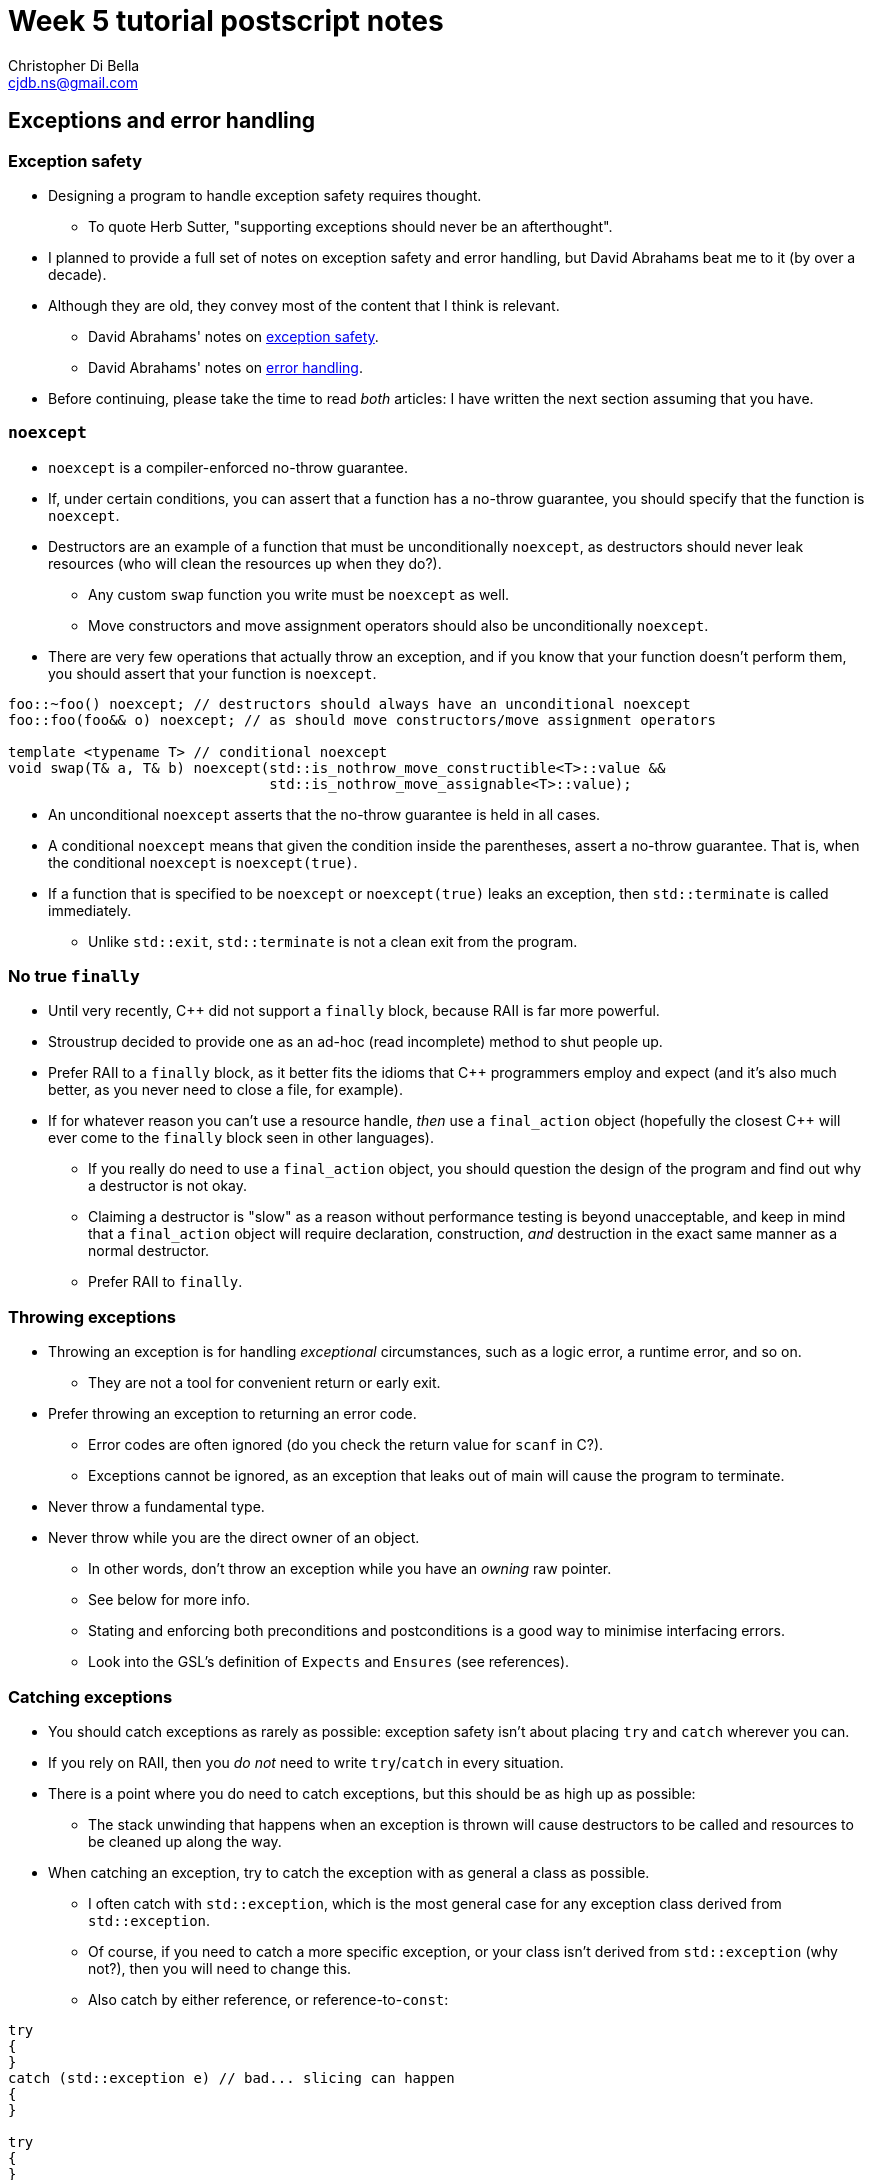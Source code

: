 Week 5 tutorial postscript notes
================================
:Author: Christopher Di Bella
:Email: cjdb.ns@gmail.com
:Date: 2016/09/07
:Revision: 1
:cpp: C++

== Exceptions and error handling

=== Exception safety
* Designing a program to handle exception safety requires thought.
   ** To quote Herb Sutter, "supporting exceptions should never be an afterthought".
* I planned to provide a full set of notes on exception safety and error handling, but David
  Abrahams beat me to it (by over a decade).
* Although they are old, they convey most of the content that I think is relevant.
   - David Abrahams' notes on link:http://www.boost.org/community/exception_safety.html[exception
     safety].
   - David Abrahams' notes on link:http://www.boost.org/community/error_handling.html[error
     handling].
* Before continuing, please take the time to read _both_ articles: I have written the next section
  assuming that you have.

=== `noexcept`
* `noexcept` is a compiler-enforced no-throw guarantee.
* If, under certain conditions, you can assert that a function has a no-throw guarantee, you should
  specify that the function is `noexcept`.
* Destructors are an example of a function that must be unconditionally `noexcept`, as destructors
  should never leak resources (who will clean the resources up when they do?).
   - Any custom `swap` function you write must be `noexcept` as well.
   - Move constructors and move assignment operators should also be unconditionally `noexcept`.
* There are very few operations that actually throw an exception, and if you know that your function
  doesn't perform them, you should assert that your function is `noexcept`.

[source,cpp]
------------
foo::~foo() noexcept; // destructors should always have an unconditional noexcept
foo::foo(foo&& o) noexcept; // as should move constructors/move assignment operators

template <typename T> // conditional noexcept
void swap(T& a, T& b) noexcept(std::is_nothrow_move_constructible<T>::value &&
                               std::is_nothrow_move_assignable<T>::value);
------------

* An unconditional `noexcept` asserts that the no-throw guarantee is held in all cases.
* A conditional `noexcept` means that given the condition inside the parentheses, assert a no-throw
  guarantee. That is, when the conditional `noexcept` is `noexcept(true)`.
* If a function that is specified to be `noexcept` or `noexcept(true)` leaks an exception, then
  `std::terminate` is called immediately.
   ** Unlike `std::exit`, `std::terminate` is not a clean exit from the program.

=== No true `finally`
* Until very recently, {cpp} did not support a `finally` block, because RAII is far more powerful.
* Stroustrup decided to provide one as an ad-hoc (read incomplete) method to shut people up.
* Prefer RAII to a `finally` block, as it better fits the idioms that {cpp} programmers employ and
  expect (and it's also much better, as you never need to close a file, for example).
* If for whatever reason you can't use a resource handle, _then_ use a `final_action` object
  (hopefully the closest {cpp} will ever come to the `finally` block seen in other languages).
   ** If you really do need to use a `final_action` object, you should question the design of the
      program and find out why a destructor is not okay.
   ** Claiming a destructor is "slow" as a reason without performance testing is beyond
      unacceptable, and keep in mind that a `final_action` object will require declaration,
      construction, _and_ destruction in the exact same manner as a normal destructor.
   ** Prefer RAII to `finally`.

=== Throwing exceptions
* Throwing an exception is for handling _exceptional_ circumstances, such as a logic error, a
  runtime error, and so on.
   ** They are not a tool for convenient return or early exit.
* Prefer throwing an exception to returning an error code.
   ** Error codes are often ignored (do you check the return value for `scanf` in C?).
   ** Exceptions cannot be ignored, as an exception that leaks out of main will cause the program
      to terminate.
* Never throw a fundamental type.
* Never throw while you are the direct owner of an object.
   ** In other words, don't throw an exception while you have an _owning_ raw pointer.
   ** See below for more info.
** Stating and enforcing both preconditions and postconditions is a good way to minimise interfacing
   errors.
      ** Look into the GSL's definition of `Expects` and `Ensures` (see references).

=== Catching exceptions
* You should catch exceptions as rarely as possible: exception safety isn't about placing `try` and
  `catch` wherever you can.
* If you rely on RAII, then you _do not_ need to write `try`/`catch` in every situation.
* There is a point where you do need to catch exceptions, but this should be as high up as possible:
  ** The stack unwinding that happens when an exception is thrown will cause destructors to be
     called and resources to be cleaned up along the way.
* When catching an exception, try to catch the exception with as general a class as possible.
   ** I often catch with `std::exception`, which is the most general case for any exception class
      derived from `std::exception`.
   ** Of course, if you need to catch a more specific exception, or your class isn't derived from
      `std::exception` (why not?), then you will need to change this.
   ** Also catch by either reference, or reference-to-`const`:

[source,cpp]
------------
try
{
}
catch (std::exception e) // bad... slicing can happen
{
}

try
{
}
catch (std::exception& e) // okay if you need to modify e... but this would probably involve a rethrow
{
}

try
{
}
catch (const std::exception& e) // good as a default
{
}
------------

.References
[TIP]
=====
* Meyers, S. _More effective {cpp}: 35 new ways to improve your programs and designs_. p.XX. 1996.
  Addison Wesley. Westford, MA.
* Meyers, S. _Effective {cpp}: 55 specific ways to improve your programs and designs_.
  Third edition. p.XX. 2005. Pearson Education, Inc. Upper Saddle River, NJ.
* Stroustrup, B. _The {cpp} programming language_. Fourth edition. p.XX. 2013. Pearson
  Education, Inc. Upper Saddle River, NJ.
* Stroustrup, B. _A tour of {cpp}_. p.XX. 2014. Pearson Education, Inc. Upper Saddle River, NJ.
* Stroustrup, B. _Programming: principles and practice using {cpp}_. Second edition. p.XX. 2014.
  Pearson Education, Inc. Upper Saddle River, NJ.
* Sutter, H. _Exceptional {cpp} style: 40 new engineering puzzles, programming problems, and
  solutions_. p.XX. 2005. Pearson Education, Inc. Boston, MA.
* Sutter, H. Alexandrescu, A. _{cpp} coding standards: 101 rules, guidelines, and best practices_.
  p.YY. 2005. Pearson Education, Inc. Upper Saddle River, NJ.
* link:http://www.boost.org/community/exception_safety.html[David Abrahams' exception safety notes]
* link:http://www.boost.org/community/error_handling.html[David Abrahams' error handling notes]
* link:https://github.com/isocpp/CppCoreGuidelines/blob/master/CppCoreGuidelines.md#S-errors[CppCoreGuidelines
  -- E: Error Handling] **this is an important reference to read!**
=====

== Smart pointers
* A smart pointer is some type that behaves as a pointer, but also does something extra.
* Smart pointers are resource _oweners_.
   ** They manage the resource they own.
   ** This often means that they "clean up", or delete their resources once they are no longer used.
* The most common form of smart pointers that you will encounter are:
   ** `std::unique_ptr`
   ** `std::shared_ptr`
   ** `std::weak_ptr`

.References
[TIP]
=====
* link:https://github.com/isocpp/CppCoreGuidelines/blob/master/CppCoreGuidelines.md#Rf-ptr[CppCoreGuidelines
  -- F.22: Use `T*` or `owner<T*>` or a smart pointer to designate a single object]
* link:https://github.com/isocpp/CppCoreGuidelines/blob/master/CppCoreGuidelines.md#Rh-smart[CppCoreGuidelines
  -- C.149: Use `unique_ptr` or `shared_ptr` to avoid forgetting to `delete` objects created using `new`]
* link:https://github.com/isocpp/CppCoreGuidelines/blob/master/CppCoreGuidelines.md#Ro-address-of[CppCoreGuidelines
  -- C.166: Overload unary `&` only as part of a system of smart pointers and references]
=====

=== `std::unique_ptr`
* The sole _owner_ of an object.
* *Your default smart pointer*.
* When a `unique_ptr` goes out of scope, the deleter is called, which "cleans up" the resources.
* When correctly used, you should have no memory leaks.
* Usually zero-to-very-little overhead.
* Factories should usually return a `unique_ptr`.
   ** Clients can promote a `unique_ptr` to `shared_ptr`.
   ** It is not possible to transform a `shared_ptr` to a `unique_ptr`.
* Think of the classroom:
   ** The projector is a resource that needs to be allocated (logged on) and deallocated (logged
      off).
   ** The lecturer or tutor is in control of this resource: they are the `unique_ptr`.
   ** When they leave, they log off, and the session is ended.

.References
[TIP]
=====
* link:https://github.com/isocpp/CppCoreGuidelines/blob/master/CppCoreGuidelines.md#Rr-unique[CppCoreGuidelines
  -- R.21: Prefer `unique_ptr` over `shared_ptr` unless you need to share ownership]
=====

==== `std::make_unique`
* Your standard `unique_ptr` allocator.
* No need to use `new`.
* No chance of leaking memory!
* Prefer `make_unique` to raw `new`.

.References
[TIP]
=====
* link:https://github.com/isocpp/CppCoreGuidelines/blob/master/CppCoreGuidelines.md#Rh-make_unique[CppCoreGuidelines
  -- C.150: Use `make_unique()` to construct objects owned by   unique_ptr` s]
* link:https://github.com/isocpp/CppCoreGuidelines/blob/master/CppCoreGuidelines.md#Rr-make_unique[CppCoreGuidelines
  -- R.23 Use `make_unique` to make `unique_ptr` s]
=====

==== Custom deleters (advanced)
* Are useful for when you aren't allocating memory via `make_unique`.
* Why would you possibly want to allocate memory otherwise?
* Perhaps you've got a custom allocator, or a custom deleter.
* link:blah[This is a good (practical) example of where a custom deleter is necessary.]
* Notice that the memory is still not allocated via a raw `new`.

=== `std::shared_ptr`
* Used when there are multiple owners of an object. 
* The resource a only released when there are no more owners.
* Think of the classroom:
   - When we are all in the room, we are all using the lights.
   - If the someone leaves the room, it is impolite to turn the lights off while others are still
     in the public room.
   - When the last person leaves, they turn the lights off.
* Shared pointers are expensive: not only do they need to manage the resource that they have been
  asked to manage (like a `unique_ptr`), but they also need to manage a control block for reference
  counting.
   ** The reference counting (increment and decrement) is atomic (for concurrency purposes), so it
      is slower than normal arithmetic operations.
* This control block is how a `shared_ptr` knows if there are multiple owners, or if it is the sole
  owner.
* You need to justify why you need to use a `shared_ptr` over a `unique_ptr`.
* If you use a `shared_ptr` irresponsibly, you can still end up with memory leaks!
   - This is most commonly found when two objects depend on each other.

==== `std::make_shared` and `std::allocate_shared`
* `make_shared` is the common garden variety: it is a specialised version of `allocate_shared`.
* Similar to `make_unique`, except they produce a `shared_ptr` instead.
   ** `allocate_shared` will use a user-specified allocator.
   ** `make_shared` will use the standard allocator.
   ** Prefer `make_shared`
* These functions only perform _one_ allocation, whereas explicitly assigning a `shared_ptr` makes
  two allocations.
* This means that `make_shared` is faster than explicitly allocating your own `shared_ptr`.
* There are only a handful of instances where you shouldn't (or more, can't) use `make_shared`:
   . When you need to provide a custom deleter
   .
   . When the object is extremely large (see xref:weak_ptr-problems[Problems with `weak_ptr` and
     `make_shared`]).

[TIP]
=====
* link:https://github.com/isocpp/CppCoreGuidelines/blob/master/CppCoreGuidelines.md#Rh-make_shared[CppCoreGuidelines
  -- C.151: Use `make_shared()` to construct objects owned by `shared_ptr` s]
* link:https://github.com/isocpp/CppCoreGuidelines/blob/master/CppCoreGuidelines.md#Rr-make_shared[CppCoreGuidelines
  -- R.22 Use `make_shared` to make `shared_ptr` s]
=====

=== `std::weak_ptr`
* Is an affiliate of `shared_ptr`.
* Is not actually a pointer: you can't do anything but check that a `shared_ptr` still owns a
  resource.
   ** If there is at least one `shared_ptr` owner, then the `weak_ptr` can create another owner for
      you to use.

.References
[TIP]
=====
* link:https://github.com/isocpp/CppCoreGuidelines/blob/master/CppCoreGuidelines.md#Rr-weak_ptr[CppCoreGuidelines
  -- R.24: Use `weak_ptr` to break cycles of `shared_ptr` s]
=====

==== <<weak_ptr-problems,Problems with `weak_ptr` and `make_shared`>>
* When an 

== Smart pointers versus raw pointers
* Smart pointers are great...
   ** ...but they are only for resource _owners_.
* Raw pointers are great...
   ** ...but they are only for resource _observers_.
* You should only store smart pointers.
   - This is opposed to storing raw pointers: if you can avoid manually allocating objects on the
     heap, please do so!
   - Remember that pointers should only be used when you need reference semantics _and_ you want
     to be able to change what you refer to, _or_ if you need a valid "nothing to reference" option.
* Consider the classroom:
   ** The class facilitator is the `unique_ptr`.
   ** They own the projector.
   ** You as students are observers.
   ** You are free to leave the class whenever you please, and your leaving does not affect anybody
      else.
   ** Students are _raw pointers_.
* You should feel free to keep passing raw pointers around and returning raw pointers from
  functions...
   ** ...with a few caveats.
* Herb Sutter has link:https://herbsutter.com/2013/06/05/gotw-91-solution-smart-pointer-parameters/[listed
  a few guidelines] about when to choose smart pointers, and when to choose raw pointers: below is a
  summary of his advice.

=== 1. Prefer raw pointers as object parameters to functions
* Raw pointers are not aware of lifetime policies.
   ** If a function doesn't participate in the maintenance of this policy, it doesn't need to take
      a smart pointer.
* Using raw pointers as observers is recommended when you are sure that the object (pointee) will
  outlive the raw pointer.
   ** Copying a `shared_ptr` is expensive, and moving a `unqiue_ptr` too much will make things
      confusing.
* Standard `const` rules still apply.
* Standard reference vs pointer rules still apply.

=== 2. Pass `unique_ptr` by value when the pointee's lifetime ends at the end of the callee function
* Such functions are called sinks.
* RAII and move semantics will make sure that the `unique_ptr` is correctly transferred and
  destroyed when the function returns.

=== 3. Pass `unique_ptr` by reference when you wish to modify the pointer's value, but never pass a `unique_ptr` by reference-to-`const`
* Passing a `unique_ptr` by reference implies that there is potential for the pointer to change
  what it points to.
* Passing a `unique_ptr` by reference-to-`const` offers no additional benefits to passing a raw
  pointer, and actually restricts what can be passed into the function. Recall rule 1.

=== 4. Pass `shared_ptr` by value when you wish for the callee to share ownership with the caller
* The function needs to retain a copy of the `shared_ptr` for shared ownership to be meaningful.

=== 5. Pass `shared_ptr` by reference when you wish to modify the pointer's value
* Same as 3.1
* Accepting a `shared_ptr` as a reference-to-`const` parameter is only acceptable when your
  function calls a function that implements rule 4.
* Otherwise, prefer rule 1.

.References
[TIP]
=====
* link:https://herbsutter.com/2013/05/29/gotw-89-solution-smart-pointers[GotW #89 Solution: Smart
  Pointers]
* link:https://herbsutter.com/2013/05/30/gotw-90-solution-factories[GotW #90 Solution: Factories]
* link:https://herbsutter.com/2013/06/05/gotw-91-solution-smart-pointer-parameters[GotW #91
  Solution: Smart Pointer Parameters]
* link:https://github.com/isocpp/CppCoreGuidelines/blob/master/CppCoreGuidelines.md#Rf-smart[CppCoreGuidelines
  -- F.7: For general use, take `T*` or `T&` arguments rather than smart pointers]
* link:https://github.com/isocpp/CppCoreGuidelines/blob/master/CppCoreGuidelines.md#Rr-owner[CppCoreGuidelines
  -- R.20: Use `unique_ptr` or `shared_ptr` to represent ownership]
* link:https://github.com/isocpp/CppCoreGuidelines/blob/master/CppCoreGuidelines.md#Rr-smartptrparam[CppCoreGuidelines
  -- R.30: Take smart pointers as parameters only to explicitly express lifetime semantics]
* link:https://github.com/isocpp/CppCoreGuidelines/blob/master/CppCoreGuidelines.md#Rr-smart[CppCoreGuidelines
  -- R.31: If you have non-`std` smart pointers, follow the basic pattern from `std`]
* link:https://github.com/isocpp/CppCoreGuidelines/blob/master/CppCoreGuidelines.md#Rr-uniqueptrparam[CppCoreGuidelines
  -- R.32: Take a `unique_ptr<widget>` parameter to express that a function assumes ownership of a `widget`]
* link:https://github.com/isocpp/CppCoreGuidelines/blob/master/CppCoreGuidelines.md#Rr-reseat[CppCoreGuidelines
  -- R.33: Take a `unique_ptr<widget>&` parameter to express that a function reseats the `widget`]
* link:https://github.com/isocpp/CppCoreGuidelines/blob/master/CppCoreGuidelines.md#Rr-sharedptrparam-owner[CppCoreGuidelines
  -- R.34: Take a `shared_ptr<widget>` parameter to express that a function is part owner]
* link:https://github.com/isocpp/CppCoreGuidelines/blob/master/CppCoreGuidelines.md#Rr-sharedptrparam[CppCoreGuidelines
  -- R.35: Take a `shared_ptr<widget>&` parameter to express that a function might reseat the shared pointer]
* link:https://github.com/isocpp/CppCoreGuidelines/blob/master/CppCoreGuidelines.md#Rr-sharedptrparam-const[CppCoreGuidelines
  -- R.36: Take a `const shared_ptr<widget>&` parameter to express that it might retain a reference count to the object ???]
* link:https://github.com/isocpp/CppCoreGuidelines/blob/master/CppCoreGuidelines.md#Rr-smartptrget[CppCoreGuidelines
  -- R.37: Do not pass a pointer or reference obtained from an aliased smart pointer]
=====

== `decltype`
* A very powerful type deduction tool.
* `decltype(e)` for some expression `e` will be deduced as the type of the expression `e`.
   - If `e` does not have a valid expression type, your code will not compile.
   - If `e` is the name of an overloaded function, your code will not compile.
* `decltype((e))`, for some _parenthesised_ expression `(e)` does not resolve to the same type as
  `decltype(e)`:
   - If `e` is an lvalue, then `decltype((e))` will be deduced as `decltype(e)&`.
   - If `e` is an rvalue, then `decltype((e))` will be deduced as `decltype(e)&&`.
* [big]#How about in English, professor?#
* The above is a bit technical, so let's break it down:
   - `decltype(e)` takes the type of whatever is inside, and becomes like an unnamed type alias
     (named type aliases were formerly known as a `typedef`).
   - `decltype((e))` takes the type of whatever is inside, and becomes like an unnamed type alias,
     with the caveat that the type is a reference to `e`'s type.
* Why would you want to _ever_ use an unnamed alias?
   - For the same reason you want to use `auto`!
* Relying on type deduction means that you are placing trust in the compiler to work out the correct
  type.
   ** Your explicit type might go out of date.
   ** `decltype(e)` will only go out of date if your expression is _wrong_.
      *** You probably have a bigger problem at that point.
   ** Trust your tool.
* But I can't see my type!
   - Correct, and the minute your type goes off the screen, your type can't be seen anyway.
   - You should keep the scope of variables as small as possible to limit their potential misuse.
   - If you use an IDE, your IDE should be able to deduce the type information on the fly.
   - However, a stronger argument is that `decltype`, like `auto`, helps you code against interfaces;
     explicit types promote coding against implementations.
   - Unlike `auto`, `decltype` isn't supposed to be used everywhere.
* `decltype` doesn't replace `auto` either:
   - `auto` is placed on the left, before the identifier.
   - `decltype` is placed on the right, after the `operator=`.

[source, cpp]
-------------
#include <iostream>
#include <vector>

std::vector<int> make_crowd(int children, int adults, int seniors);

int main()
{
   auto crowd = make_crowd(10, 120, 16);
   // auto on the left, decltype on the right
   auto first_child = decltype(crowd)::value_type{7}; // is the same as...
   auto second_child = std::vector<int>::value_type{7}; // is the same as...
   auto third_child = int{7};
}
-------------

* That seems pointless... why didn't we just use `int{0}`?
* Consider this modification:

[source, cpp]
-------------
#include <iostream>
#include <vector>

// children are often proud of their age, and will happily tell you that they are "six and a half",
// so all children will now give an _exact_ age
std::vector<double> make_crowd(int children, int adults, int seniors);

int main()
{
   auto crowd = make_crowd(10, 120, 16);
   // auto on the left, decltype on the right
   auto first_child = decltype(crowd)::value_type{7};   // is the same as std::vector<double>::value_type{7}; but not the same as...
   auto second_child = std::vector<int>::value_type{7}; // both of which are embedded in our code
   auto third_child = int{7};                           // errors are likely to crop up
}
-------------

* So should I be using `decltype` like in this program?

[source,cpp]
------------
auto i = decltype(0){0};
auto j = decltype(i){1};
------------

* Heavens, no! Use `decltype` when you require type that is dependent on some expression.
* An example is the `value_type` above: it is dependent on a container.
* We can also use `decltype` to deduce the return type of complex types.
   ** One of these will feature in the `template class` notes.
